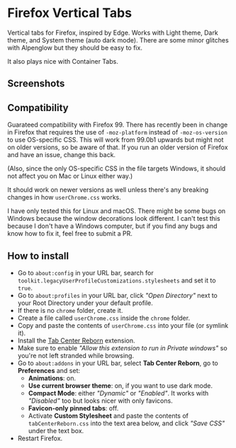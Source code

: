 * Firefox Vertical Tabs
Vertical tabs for Firefox, inspired by Edge. Works with Light theme, Dark theme,
and System theme (auto dark mode). There are some minor glitches with Alpenglow
but they should be easy to fix.

It also plays nice with Container Tabs.

** Screenshots
[[./screenshots/linux.png]]

[[./screenshots/macos.png]]

** Compatibility
Guarateed compatibility with Firefox 99. There has recently been in change in
Firefox that requires the use of ~-moz-platform~ instead of ~-moz-os-version~ to
use OS-specific CSS. This will work from 99.0b1 upwards but might not on older
versions, so be aware of that. If you run an older version of Firefox and have
an issue, change this back.

(Also, since the only OS-specific CSS in the file targets Windows, it should not
affect you on Mac or Linux either way.)

It should work on newer versions as well unless there's any breaking changes in
how ~userChrome.css~ works.

I have only tested this for Linux and macOS. There might be some bugs on Windows
because the window decorations look different. I can't test this because I don't
have a Windows computer, but if you find any bugs and know how to fix it, feel
free to submit a PR.

** How to install
- Go to ~about:config~ in your URL bar, search for
  ~toolkit.legacyUserProfileCustomizations.stylesheets~ and set it to ~true~.
- Go to ~about:profiles~ in your URL bar, click /"Open Directory"/ next to your Root
  Directory under your default profile.
- If there is no ~chrome~ folder, create it.
- Create a file called ~userChrome.css~ inside the ~chrome~ folder.
- Copy and paste the contents of ~userChrome.css~ into your file (or symlink it).
- Install the [[https://addons.mozilla.org/en-US/firefox/addon/tabcenter-reborn/][Tab Center Reborn]] extension.
- Make sure to enable /"Allow this extension to run in Private windows"/ so you're
  not left stranded while browsing.
- Go to ~about:addons~ in your URL bar, select *Tab Center Reborn*, go to
  *Preferences* and set:
  - *Animations*: on.
  - *Use current browser theme*: on, if you want to use dark mode.
  - *Compact Mode*: either /"Dynamic"/ or /"Enabled"/. It works with /"Disabled"/ too
    but looks nicer with only favicons.
  - *Favicon-only pinned tabs*: off.
  - Activate *Custom Stylesheet* and paste the contents of ~tabCenterReborn.css~
    into the text area below, and click /"Save CSS"/ under the text box.
- Restart Firefox.
